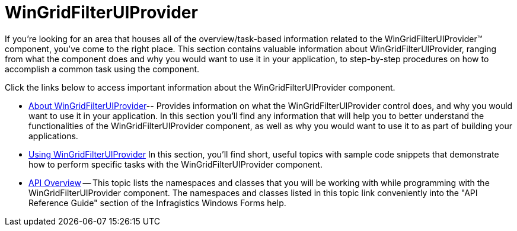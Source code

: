 ﻿////
|metadata|
{
    "name": "wingridfilteruiprovider",
    "controlName": [],
    "tags": ["Getting Started"],
    "guid": "{C0D25AAD-877D-44BF-9A22-5B4ACE3E0FAE}",
    "buildFlags": [],
    "createdOn": "0001-01-01T00:00:00Z"
}
|metadata|
////

= WinGridFilterUIProvider

If you're looking for an area that houses all of the overview/task-based information related to the WinGridFilterUIProvider™ component, you've come to the right place. This section contains valuable information about WinGridFilterUIProvider, ranging from what the component does and why you would want to use it in your application, to step-by-step procedures on how to accomplish a common task using the component.

Click the links below to access important information about the WinGridFilterUIProvider component.

* link:wingridfilteruiprovider-about-wingridfilteruiprovider.html[About WinGridFilterUIProvider]-- Provides information on what the WinGridFilterUIProvider control does, and why you would want to use it in your application. In this section you'll find any information that will help you to better understand the functionalities of the WinGridFilterUIProvider component, as well as why you would want to use it to as part of building your applications. 
* link:wingridfilteruiprovider-using-wingridfilteruiprovider.html[Using WinGridFilterUIProvider] In this section, you'll find short, useful topics with sample code snippets that demonstrate how to perform specific tasks with the WinGridFilterUIProvider component.
* link:wingridfilteruiprovider-api-overview.html[API Overview] -- This topic lists the namespaces and classes that you will be working with while programming with the WinGridFilterUIProvider component. The namespaces and classes listed in this topic link conveniently into the "API Reference Guide" section of the Infragistics Windows Forms help.
